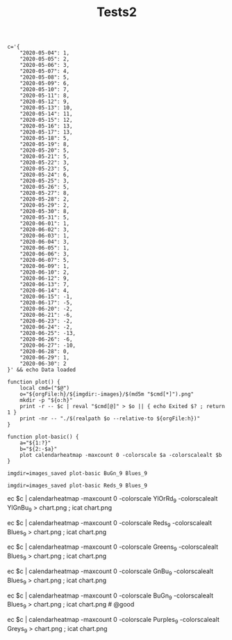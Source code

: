 #+TITLE: Tests2
#+PROPERTY: header-args:bsh.dash :var orgFile=( buffer-file-name)

#+begin_src bsh.dash :results verbatim :exports both :wrap example
c='{
    "2020-05-04": 1,
    "2020-05-05": 2,
    "2020-05-06": 3,
    "2020-05-07": 4,
    "2020-05-08": 5,
    "2020-05-09": 6,
    "2020-05-10": 7,
    "2020-05-11": 8,
    "2020-05-12": 9,
    "2020-05-13": 10,
    "2020-05-14": 11,
    "2020-05-15": 12,
    "2020-05-16": 13,
    "2020-05-17": 13,
    "2020-05-18": 5,
    "2020-05-19": 8,
    "2020-05-20": 5,
    "2020-05-21": 5,
    "2020-05-22": 3,
    "2020-05-23": 5,
    "2020-05-24": 6,
    "2020-05-25": 3,
    "2020-05-26": 5,
    "2020-05-27": 8,
    "2020-05-28": 2,
    "2020-05-29": 2,
    "2020-05-30": 8,
    "2020-05-31": 5,
    "2020-06-01": 1,
    "2020-06-02": 3,
    "2020-06-03": 1,
    "2020-06-04": 3,
    "2020-06-05": 1,
    "2020-06-06": 3,
    "2020-06-07": 5,
    "2020-06-09": 1,
    "2020-06-10": 2,
    "2020-06-12": 9,
    "2020-06-13": 7,
    "2020-06-14": 4,
    "2020-06-15": -1,
    "2020-06-17": -5,
    "2020-06-20": -2,
    "2020-06-21": -6,
    "2020-06-23": -2,
    "2020-06-24": -2,
    "2020-06-25": -13,
    "2020-06-26": -6,
    "2020-06-27": -10,
    "2020-06-28": 0,
    "2020-06-29": 1,
    "2020-06-30": 2
}' && echo Data loaded

function plot() {
    local cmd=("$@")
    o="${orgFile:h}/${imgdir:-images}/$(md5m "$cmd[*]").png"
    mkdir -p "${o:h}"
    print -r -- $c | reval "$cmd[@]" > $o || { echo Exited $? ; return 1 }
    print -nr -- "./$(realpath $o --relative-to ${orgFile:h})"
}

function plot-basic() {
    a="${1:?}"
    b="${2:-$a}"
    plot calendarheatmap -maxcount 0 -colorscale $a -colorscalealt $b
}
#+end_src

#+RESULTS:
#+begin_example
Data loaded
#+end_example


#+begin_src bsh.dash :exports both :results verbatim file
imgdir=images_saved plot-basic BuGn_9 Blues_9
#+end_src

#+RESULTS:
[[file:./images_saved/e03e8e64036fe15e8bc01d591b8e738f.png]]

#+begin_src bsh.dash :exports both :results verbatim file
imgdir=images_saved plot-basic Reds_9 Blues_9
#+end_src

#+RESULTS:
[[file:./images_saved/264e486164a52905f22ba3a88eaa7819.png]]


#+BEGIN_EXAMPLE :exports none
ec $c | calendarheatmap -maxcount 0 -colorscale YlOrRd_9 -colorscalealt YlGnBu_9 > chart.png ; icat chart.png

ec $c | calendarheatmap -maxcount 0 -colorscale Reds_9 -colorscalealt Blues_9 > chart.png ; icat chart.png

ec $c | calendarheatmap -maxcount 0 -colorscale Greens_9 -colorscalealt Blues_9 > chart.png ; icat chart.png

ec $c | calendarheatmap -maxcount 0 -colorscale GnBu_9 -colorscalealt Blues_9 > chart.png ; icat chart.png

ec $c | calendarheatmap -maxcount 0 -colorscale BuGn_9 -colorscalealt Blues_9 > chart.png ; icat chart.png # @good

ec $c | calendarheatmap -maxcount 0 -colorscale Purples_9 -colorscalealt Greys_9 > chart.png ; icat chart.png
#+END_EXAMPLE
